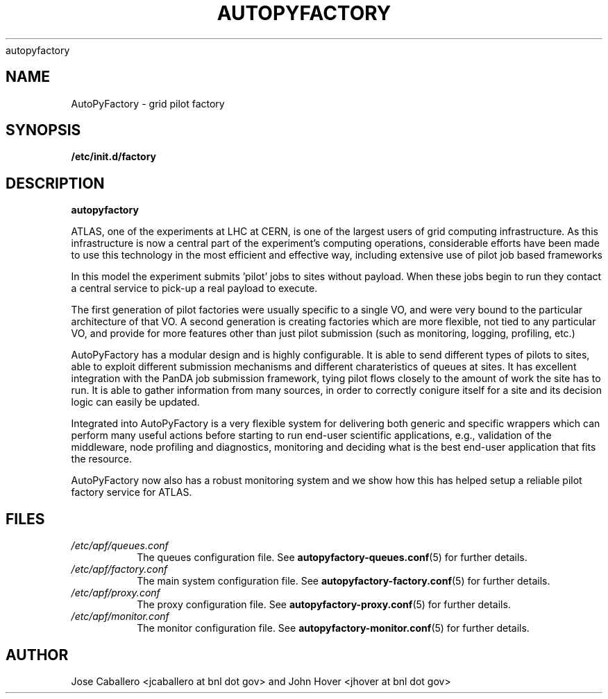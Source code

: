 .\" Process this file with
 autopyfactory
.\"
.TH AUTOPYFACTORY 1 "JUNE 2013" Linux "User Manuals"
.SH NAME
AutoPyFactory \- grid pilot factory 
.SH SYNOPSIS
.B /etc/init.d/factory
.SH DESCRIPTION
.B autopyfactory  

ATLAS, one of the experiments at LHC at CERN, is one of the largest  users of grid computing infrastructure.
As this infrastructure is now a central part of the experiment's computing operations,
considerable efforts have been made to use this technology in the most efficient and effective way, including extensive use of pilot job based frameworks

In this model the experiment submits 'pilot' jobs to sites without  payload. When these jobs begin to run they contact a central service  to pick-up a real payload to execute.

The first generation of pilot factories were usually specific to a single VO, and were very bound to the particular architecture of that VO.
A second generation is creating factories which are more flexible, not tied to any particular VO,
and provide for more features other than just pilot submission (such as monitoring, logging, profiling, etc.)

AutoPyFactory has a modular design and is highly configurable. It is able to send different types of pilots to sites, able to exploit
different submission mechanisms and different charateristics of queues at sites.
It has excellent integration with the PanDA job submission framework,
tying pilot flows closely to the amount of work the site has to run.
It is able to gather information from many sources, in order to correctly conigure itself for a site and its decision logic can easily be updated.

Integrated into AutoPyFactory is a very flexible system for delivering both
generic and specific wrappers which can perform many useful actions before starting to run end-user scientific applications,
e.g., validation of the middleware, node profiling and diagnostics, monitoring and deciding what is the best end-user application that fits the resource.

AutoPyFactory now also has a robust monitoring system and we show how this has helped setup a reliable pilot factory service for ATLAS.



.SH FILES
.I /etc/apf/queues.conf
.RS
The queues configuration file. See
.BR autopyfactory-queues.conf (5)
for further details.
.RE
.I /etc/apf/factory.conf
.RS
The main system configuration file. See
.BR autopyfactory-factory.conf (5)
for further details.
.RE
.I /etc/apf/proxy.conf
.RS
The proxy configuration file. See
.BR autopyfactory-proxy.conf (5)
for further details.
.RE
.I /etc/apf/monitor.conf
.RS
The monitor configuration file. See
.BR autopyfactory-monitor.conf (5)
for further details.
.RE


.SH AUTHOR
Jose Caballero <jcaballero at bnl dot gov> and John Hover <jhover at bnl dot gov>

.\".SH "SEE ALSO"
.\".BR bar (1),
.\".BR foo (5),
.\".BR xyzzy (1)

.\" groff -man -Tasc
